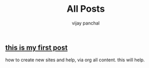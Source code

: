 ﻿#+title: All Posts
#+author: vijay panchal
#+pager: true
#+toc: true
#+menu: main
#+widgets[]: search recent taglist


** [[./posts/new.md][this is my first post]]
how to create new sites and help, via org all content. this will help.
